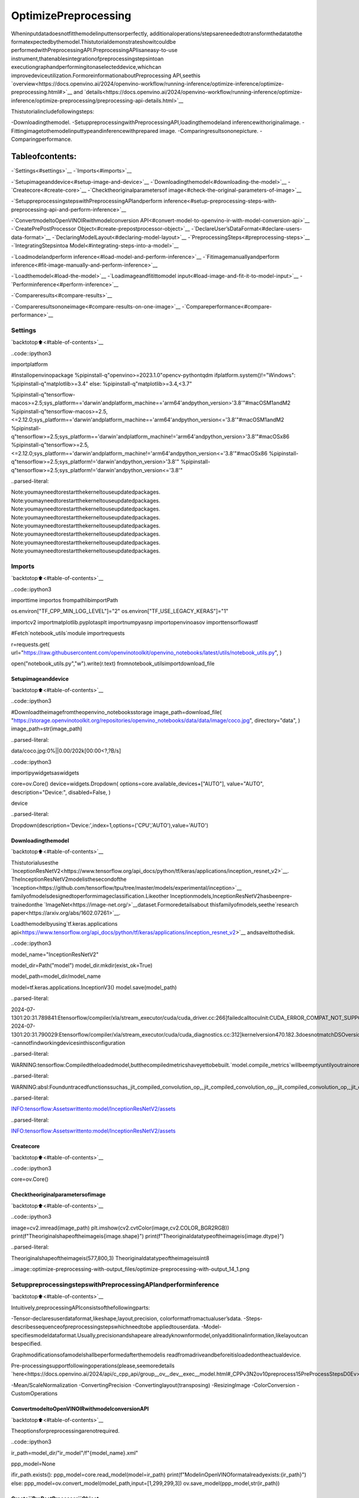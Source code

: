 OptimizePreprocessing
======================

Wheninputdatadoesnotfitthemodelinputtensorperfectly,
additionaloperations/stepsareneededtotransformthedatatothe
formatexpectedbythemodel.Thistutorialdemonstrateshowitcouldbe
performedwithPreprocessingAPI.PreprocessingAPIisaneasy-to-use
instrument,thatenablesintegrationofpreprocessingstepsintoan
executiongraphandperformingitonaselecteddevice,whichcan
improvedeviceutilization.FormoreinformationaboutPreprocessing
API,seethis
`overview<https://docs.openvino.ai/2024/openvino-workflow/running-inference/optimize-inference/optimize-preprocessing.html#>`__
and
`details<https://docs.openvino.ai/2024/openvino-workflow/running-inference/optimize-inference/optimize-preprocessing/preprocessing-api-details.html>`__

Thistutorialincludefollowingsteps:

-Downloadingthemodel.
-SetuppreprocessingwithPreprocessingAPI,loadingthemodeland
inferencewithoriginalimage.
-Fittingimagetothemodelinputtypeandinferencewithprepared
image.
-Comparingresultsononepicture.
-Comparingperformance.

Tableofcontents:
^^^^^^^^^^^^^^^^^^

-`Settings<#settings>`__
-`Imports<#imports>`__

-`Setupimageanddevice<#setup-image-and-device>`__
-`Downloadingthemodel<#downloading-the-model>`__
-`Createcore<#create-core>`__
-`Checktheoriginalparametersof
image<#check-the-original-parameters-of-image>`__

-`SetuppreprocessingstepswithPreprocessingAPIandperform
inference<#setup-preprocessing-steps-with-preprocessing-api-and-perform-inference>`__

-`ConvertmodeltoOpenVINOIRwithmodelconversion
API<#convert-model-to-openvino-ir-with-model-conversion-api>`__
-`CreatePrePostProcessor
Object<#create-prepostprocessor-object>`__
-`DeclareUser’sDataFormat<#declare-users-data-format>`__
-`DeclaringModelLayout<#declaring-model-layout>`__
-`PreprocessingSteps<#preprocessing-steps>`__
-`IntegratingStepsintoa
Model<#integrating-steps-into-a-model>`__

-`Loadmodelandperform
inference<#load-model-and-perform-inference>`__
-`Fitimagemanuallyandperform
inference<#fit-image-manually-and-perform-inference>`__

-`Loadthemodel<#load-the-model>`__
-`Loadimageandfitittomodel
input<#load-image-and-fit-it-to-model-input>`__
-`Performinference<#perform-inference>`__

-`Compareresults<#compare-results>`__

-`Compareresultsononeimage<#compare-results-on-one-image>`__
-`Compareperformance<#compare-performance>`__

Settings
--------

`backtotop⬆️<#table-of-contents>`__

..code::ipython3

importplatform

#Installopenvinopackage
%pipinstall-q"openvino>=2023.1.0"opencv-pythontqdm
ifplatform.system()!="Windows":
%pipinstall-q"matplotlib>=3.4"
else:
%pipinstall-q"matplotlib>=3.4,<3.7"

%pipinstall-q"tensorflow-macos>=2.5;sys_platform=='darwin'andplatform_machine=='arm64'andpython_version>'3.8'"#macOSM1andM2
%pipinstall-q"tensorflow-macos>=2.5,<=2.12.0;sys_platform=='darwin'andplatform_machine=='arm64'andpython_version<='3.8'"#macOSM1andM2
%pipinstall-q"tensorflow>=2.5;sys_platform=='darwin'andplatform_machine!='arm64'andpython_version>'3.8'"#macOSx86
%pipinstall-q"tensorflow>=2.5,<=2.12.0;sys_platform=='darwin'andplatform_machine!='arm64'andpython_version<='3.8'"#macOSx86
%pipinstall-q"tensorflow>=2.5;sys_platform!='darwin'andpython_version>'3.8'"
%pipinstall-q"tensorflow>=2.5;sys_platform!='darwin'andpython_version<='3.8'"


..parsed-literal::

Note:youmayneedtorestartthekerneltouseupdatedpackages.
Note:youmayneedtorestartthekerneltouseupdatedpackages.
Note:youmayneedtorestartthekerneltouseupdatedpackages.
Note:youmayneedtorestartthekerneltouseupdatedpackages.
Note:youmayneedtorestartthekerneltouseupdatedpackages.
Note:youmayneedtorestartthekerneltouseupdatedpackages.
Note:youmayneedtorestartthekerneltouseupdatedpackages.
Note:youmayneedtorestartthekerneltouseupdatedpackages.


Imports
-------

`backtotop⬆️<#table-of-contents>`__

..code::ipython3

importtime
importos
frompathlibimportPath

os.environ["TF_CPP_MIN_LOG_LEVEL"]="2"
os.environ["TF_USE_LEGACY_KERAS"]="1"

importcv2
importmatplotlib.pyplotasplt
importnumpyasnp
importopenvinoasov
importtensorflowastf

#Fetch`notebook_utils`module
importrequests

r=requests.get(
url="https://raw.githubusercontent.com/openvinotoolkit/openvino_notebooks/latest/utils/notebook_utils.py",
)

open("notebook_utils.py","w").write(r.text)
fromnotebook_utilsimportdownload_file

Setupimageanddevice
~~~~~~~~~~~~~~~~~~~~~~

`backtotop⬆️<#table-of-contents>`__

..code::ipython3

#Downloadtheimagefromtheopenvino_notebooksstorage
image_path=download_file(
"https://storage.openvinotoolkit.org/repositories/openvino_notebooks/data/data/image/coco.jpg",
directory="data",
)
image_path=str(image_path)



..parsed-literal::

data/coco.jpg:0%||0.00/202k[00:00<?,?B/s]


..code::ipython3

importipywidgetsaswidgets

core=ov.Core()
device=widgets.Dropdown(
options=core.available_devices+["AUTO"],
value="AUTO",
description="Device:",
disabled=False,
)

device




..parsed-literal::

Dropdown(description='Device:',index=1,options=('CPU','AUTO'),value='AUTO')



Downloadingthemodel
~~~~~~~~~~~~~~~~~~~~~

`backtotop⬆️<#table-of-contents>`__

Thistutorialusesthe
`InceptionResNetV2<https://www.tensorflow.org/api_docs/python/tf/keras/applications/inception_resnet_v2>`__.
TheInceptionResNetV2modelisthesecondofthe
`Inception<https://github.com/tensorflow/tpu/tree/master/models/experimental/inception>`__
familyofmodelsdesignedtoperformimageclassification.Likeother
Inceptionmodels,InceptionResNetV2hasbeenpre-trainedonthe
`ImageNet<https://image-net.org/>`__dataset.Formoredetailsabout
thisfamilyofmodels,seethe`research
paper<https://arxiv.org/abs/1602.07261>`__.

Loadthemodelbyusing`tf.keras.applications
api<https://www.tensorflow.org/api_docs/python/tf/keras/applications/inception_resnet_v2>`__
andsaveittothedisk.

..code::ipython3

model_name="InceptionResNetV2"

model_dir=Path("model")
model_dir.mkdir(exist_ok=True)

model_path=model_dir/model_name

model=tf.keras.applications.InceptionV3()
model.save(model_path)


..parsed-literal::

2024-07-1301:20:31.789841:Etensorflow/compiler/xla/stream_executor/cuda/cuda_driver.cc:266]failedcalltocuInit:CUDA_ERROR_COMPAT_NOT_SUPPORTED_ON_DEVICE:forwardcompatibilitywasattemptedonnonsupportedHW
2024-07-1301:20:31.790029:Etensorflow/compiler/xla/stream_executor/cuda/cuda_diagnostics.cc:312]kernelversion470.182.3doesnotmatchDSOversion470.223.2--cannotfindworkingdevicesinthisconfiguration


..parsed-literal::

WARNING:tensorflow:Compiledtheloadedmodel,butthecompiledmetricshaveyettobebuilt.`model.compile_metrics`willbeemptyuntilyoutrainorevaluatethemodel.


..parsed-literal::

WARNING:absl:Founduntracedfunctionssuchas_jit_compiled_convolution_op,_jit_compiled_convolution_op,_jit_compiled_convolution_op,_jit_compiled_convolution_op,_jit_compiled_convolution_opwhilesaving(showing5of94).Thesefunctionswillnotbedirectlycallableafterloading.


..parsed-literal::

INFO:tensorflow:Assetswrittento:model/InceptionResNetV2/assets


..parsed-literal::

INFO:tensorflow:Assetswrittento:model/InceptionResNetV2/assets


Createcore
~~~~~~~~~~~

`backtotop⬆️<#table-of-contents>`__

..code::ipython3

core=ov.Core()

Checktheoriginalparametersofimage
~~~~~~~~~~~~~~~~~~~~~~~~~~~~~~~~~~~~~~

`backtotop⬆️<#table-of-contents>`__

..code::ipython3

image=cv2.imread(image_path)
plt.imshow(cv2.cvtColor(image,cv2.COLOR_BGR2RGB))
print(f"Theoriginalshapeoftheimageis{image.shape}")
print(f"Theoriginaldatatypeoftheimageis{image.dtype}")


..parsed-literal::

Theoriginalshapeoftheimageis(577,800,3)
Theoriginaldatatypeoftheimageisuint8



..image::optimize-preprocessing-with-output_files/optimize-preprocessing-with-output_14_1.png


SetuppreprocessingstepswithPreprocessingAPIandperforminference
----------------------------------------------------------------------

`backtotop⬆️<#table-of-contents>`__

Intuitively,preprocessingAPIconsistsofthefollowingparts:

-Tensor-declaresuserdataformat,likeshape,layout,precision,
colorformatfromactualuser’sdata.
-Steps-describessequenceofpreprocessingstepswhichneedtobe
appliedtouserdata.
-Model-specifiesmodeldataformat.Usually,precisionandshapeare
alreadyknownformodel,onlyadditionalinformation,likelayoutcan
bespecified.

Graphmodificationsofamodelshallbeperformedafterthemodelis
readfromadriveandbeforeitisloadedontheactualdevice.

Pre-processingsupportfollowingoperations(please,seemoredetails
`here<https://docs.openvino.ai/2024/api/c_cpp_api/group__ov__dev__exec__model.html#_CPPv3N2ov10preprocess15PreProcessStepsD0Ev>`__)

-Mean/ScaleNormalization
-ConvertingPrecision
-Convertinglayout(transposing)
-ResizingImage
-ColorConversion
-CustomOperations

ConvertmodeltoOpenVINOIRwithmodelconversionAPI
~~~~~~~~~~~~~~~~~~~~~~~~~~~~~~~~~~~~~~~~~~~~~~~~~~~~~~

`backtotop⬆️<#table-of-contents>`__

Theoptionsforpreprocessingarenotrequired.

..code::ipython3

ir_path=model_dir/"ir_model"/f"{model_name}.xml"

ppp_model=None

ifir_path.exists():
ppp_model=core.read_model(model=ir_path)
print(f"ModelinOpenVINOformatalreadyexists:{ir_path}")
else:
ppp_model=ov.convert_model(model_path,input=[1,299,299,3])
ov.save_model(ppp_model,str(ir_path))

Create``PrePostProcessor``Object
~~~~~~~~~~~~~~~~~~~~~~~~~~~~~~~~~~

`backtotop⬆️<#table-of-contents>`__

The
`PrePostProcessor()<https://docs.openvino.ai/2024/api/c_cpp_api/classov_1_1preprocess_1_1_pre_post_processor.html>`__
classenablesspecifyingthepreprocessingandpostprocessingstepsfor
amodel.

..code::ipython3

fromopenvino.preprocessimportPrePostProcessor

ppp=PrePostProcessor(ppp_model)

DeclareUser’sDataFormat
~~~~~~~~~~~~~~~~~~~~~~~~~~

`backtotop⬆️<#table-of-contents>`__

Toaddressparticularinputofamodel/preprocessor,usethe
``PrePostProcessor.input(input_name)``method.Ifthemodelhasonlyone
input,thensimple``PrePostProcessor.input()``willgetareferenceto
pre-processingbuilderforthisinput(atensor,thesteps,amodel).In
general,whenamodelhasmultipleinputs/outputs,eachonecanbe
addressedbyatensornameorbyitsindex.Bydefault,information
aboutuser’sinputtensorwillbeinitializedtosamedata
(type/shape/etc)asmodel’sinputparameter.Userapplicationcan
overrideparticularparametersaccordingtoapplication’sdata.Referto
thefollowing
`page<https://docs.openvino.ai/2024/api/c_cpp_api/group__ov__dev__exec__model.html#_CPPv3N2ov10preprocess9InputInfo6tensorEv>`__
formoreinformationaboutparametersforoverriding.

Belowisallthespecifiedinputinformation:

-Precisionis``U8``(unsigned8-bitinteger).
-Sizeisnon-fixed,setupofonedeterminedshapesizecanbedone
with``.set_shape([1,577,800,3])``
-Layoutis``“NHWC”``.Itmeans,forexample:height=577,width=800,
channels=3.

Theheightandwidtharenecessaryforresizing,andchannelsareneeded
formean/scalenormalization.

..code::ipython3

#setupformantofdata
ppp.input().tensor().set_element_type(ov.Type.u8).set_spatial_dynamic_shape().set_layout(ov.Layout("NHWC"))




..parsed-literal::

<openvino._pyopenvino.preprocess.InputTensorInfoat0x7f19306c9630>



DeclaringModelLayout
~~~~~~~~~~~~~~~~~~~~~~

`backtotop⬆️<#table-of-contents>`__

Modelinputalreadyhasinformationaboutprecisionandshape.
PreprocessingAPIisnotintendedtomodifythis.Theonlythingthat
maybespecifiedisinputdata
`layout<https://docs.openvino.ai/2024/openvino-workflow/running-inference/optimize-inference/optimize-preprocessing/layout-api-overview.html>`__.

..code::ipython3

input_layer_ir=next(iter(ppp_model.inputs))
print(f"Theinputshapeofthemodelis{input_layer_ir.shape}")

ppp.input().model().set_layout(ov.Layout("NHWC"))


..parsed-literal::

Theinputshapeofthemodelis[1,299,299,3]




..parsed-literal::

<openvino._pyopenvino.preprocess.InputModelInfoat0x7f1ac05d62f0>



PreprocessingSteps
~~~~~~~~~~~~~~~~~~~

`backtotop⬆️<#table-of-contents>`__

Now,thesequenceofpreprocessingstepscanbedefined.Formore
informationaboutpreprocessingsteps,see
`here<https://docs.openvino.ai/2024/api/ie_python_api/_autosummary/openvino.preprocess.PreProcessSteps.html>`__.

Performthefollowing:

-Convert``U8``to``FP32``precision.
-Resizetoheight/widthofamodel.Beawarethatifamodelaccepts
dynamicsize,forexample,``{?,3,?,?}``resizewillnotknowhow
toresizethepicture.Therefore,inthiscase,targetheight/width
shouldbespecified.Formoredetails,seealsothe
`PreProcessSteps.resize()<https://docs.openvino.ai/2024/api/ie_python_api/_autosummary/openvino.preprocess.PreProcessSteps.html#openvino.preprocess.PreProcessSteps.resize>`__.
-Subtractmeanfromeachchannel.
-Divideeachpixeldatatoappropriatescalevalue.

Thereisnoneedtospecifyconversionlayout.Iflayoutsaredifferent,
thensuchconversionwillbeaddedexplicitly.

..code::ipython3

fromopenvino.preprocessimportResizeAlgorithm

ppp.input().preprocess().convert_element_type(ov.Type.f32).resize(ResizeAlgorithm.RESIZE_LINEAR).mean([127.5,127.5,127.5]).scale([127.5,127.5,127.5])




..parsed-literal::

<openvino._pyopenvino.preprocess.PreProcessStepsat0x7f19306c3eb0>



IntegratingStepsintoaModel
~~~~~~~~~~~~~~~~~~~~~~~~~~~~~~

`backtotop⬆️<#table-of-contents>`__

Oncethepreprocessingstepshavebeenfinished,themodelcanbe
finallybuilt.Itispossibletodisplay``PrePostProcessor``
configurationfordebuggingpurposes.

..code::ipython3

print(f"Dumppreprocessor:{ppp}")
model_with_preprocess=ppp.build()


..parsed-literal::

Dumppreprocessor:Input"input_1":
User'sinputtensor:[1,?,?,3],[N,H,W,C],u8
Model'sexpectedtensor:[1,299,299,3],[N,H,W,C],f32
Pre-processingsteps(4):
converttype(f32):([1,?,?,3],[N,H,W,C],u8)->([1,?,?,3],[N,H,W,C],f32)
resizetomodelwidth/height:([1,?,?,3],[N,H,W,C],f32)->([1,299,299,3],[N,H,W,C],f32)
mean(127.5,127.5,127.5):([1,299,299,3],[N,H,W,C],f32)->([1,299,299,3],[N,H,W,C],f32)
scale(127.5,127.5,127.5):([1,299,299,3],[N,H,W,C],f32)->([1,299,299,3],[N,H,W,C],f32)



Loadmodelandperforminference
--------------------------------

`backtotop⬆️<#table-of-contents>`__

..code::ipython3

defprepare_image_api_preprocess(image_path,model=None):
image=cv2.imread(image_path)
input_tensor=np.expand_dims(image,0)
returninput_tensor


compiled_model_with_preprocess_api=core.compile_model(model=ppp_model,device_name=device.value)

ppp_output_layer=compiled_model_with_preprocess_api.output(0)

ppp_input_tensor=prepare_image_api_preprocess(image_path)
results=compiled_model_with_preprocess_api(ppp_input_tensor)[ppp_output_layer][0]

Fitimagemanuallyandperforminference
----------------------------------------

`backtotop⬆️<#table-of-contents>`__

Loadthemodel
~~~~~~~~~~~~~~

`backtotop⬆️<#table-of-contents>`__

..code::ipython3

model=core.read_model(model=ir_path)
compiled_model=core.compile_model(model=model,device_name=device.value)

Loadimageandfitittomodelinput
~~~~~~~~~~~~~~~~~~~~~~~~~~~~~~~~~~~~

`backtotop⬆️<#table-of-contents>`__

..code::ipython3

defmanual_image_preprocessing(path_to_image,compiled_model):
input_layer_ir=next(iter(compiled_model.inputs))

#N,H,W,C=batchsize,height,width,numberofchannels
N,H,W,C=input_layer_ir.shape

#loadimage,imagewillberesizedtomodelinputsizeandconvertedtoRGB
img=tf.keras.preprocessing.image.load_img(image_path,target_size=(H,W),color_mode="rgb")

x=tf.keras.preprocessing.image.img_to_array(img)
x=np.expand_dims(x,axis=0)

#willscaleinputpixelsbetween-1and1
input_tensor=tf.keras.applications.inception_resnet_v2.preprocess_input(x)

returninput_tensor


input_tensor=manual_image_preprocessing(image_path,compiled_model)
print(f"Theshapeoftheimageis{input_tensor.shape}")
print(f"Thedatatypeoftheimageis{input_tensor.dtype}")


..parsed-literal::

Theshapeoftheimageis(1,299,299,3)
Thedatatypeoftheimageisfloat32


Performinference
~~~~~~~~~~~~~~~~~

`backtotop⬆️<#table-of-contents>`__

..code::ipython3

output_layer=compiled_model.output(0)

result=compiled_model(input_tensor)[output_layer]

Compareresults
---------------

`backtotop⬆️<#table-of-contents>`__

Compareresultsononeimage
~~~~~~~~~~~~~~~~~~~~~~~~~~~~

`backtotop⬆️<#table-of-contents>`__

..code::ipython3

defcheck_results(input_tensor,compiled_model,imagenet_classes):
output_layer=compiled_model.output(0)

results=compiled_model(input_tensor)[output_layer][0]

top_indices=np.argsort(results)[-5:][::-1]
top_softmax=results[top_indices]

forindex,softmax_probabilityinzip(top_indices,top_softmax):
print(f"{imagenet_classes[index]},{softmax_probability:.5f}")

returntop_indices,top_softmax


#Converttheinferenceresulttoaclassname.
imagenet_filename=download_file(
"https://storage.openvinotoolkit.org/repositories/openvino_notebooks/data/data/datasets/imagenet/imagenet_2012.txt",
directory="data",
)
imagenet_classes=imagenet_filename.read_text().splitlines()
imagenet_classes=["background"]+imagenet_classes

#getresultforinferencewithpreprocessingapi
print("ResultofinferencewithPreprocessingAPI:")
res=check_results(ppp_input_tensor,compiled_model_with_preprocess_api,imagenet_classes)

print("\n")

#getresultforinferencewiththemanualpreparingoftheimage
print("Resultofinferencewithmanualimagesetup:")
res=check_results(input_tensor,compiled_model,imagenet_classes)



..parsed-literal::

data/imagenet_2012.txt:0%||0.00/30.9k[00:00<?,?B/s]


..parsed-literal::

ResultofinferencewithPreprocessingAPI:
n02099601goldenretriever,0.80560
n02098413Lhasa,Lhasaapso,0.10039
n02108915Frenchbulldog,0.01915
n02111129Leonberg,0.00825
n02097047miniatureschnauzer,0.00294


Resultofinferencewithmanualimagesetup:
n02098413Lhasa,Lhasaapso,0.76843
n02099601goldenretriever,0.19322
n02111129Leonberg,0.00720
n02097047miniatureschnauzer,0.00287
n02100877Irishsetter,redsetter,0.00115


Compareperformance
~~~~~~~~~~~~~~~~~~~

`backtotop⬆️<#table-of-contents>`__

..code::ipython3

defcheck_performance(compiled_model,preprocessing_function=None):
num_images=1000

start=time.perf_counter()

for_inrange(num_images):
input_tensor=preprocessing_function(image_path,compiled_model)
compiled_model(input_tensor)

end=time.perf_counter()
time_ir=end-start

returntime_ir,num_images


time_ir,num_images=check_performance(compiled_model,manual_image_preprocessing)
print(f"IRmodelinOpenVINORuntime/CPUwithmanualimagepreprocessing:{time_ir/num_images:.4f}"f"secondsperimage,FPS:{num_images/time_ir:.2f}")

time_ir,num_images=check_performance(compiled_model_with_preprocess_api,prepare_image_api_preprocess)
print(f"IRmodelinOpenVINORuntime/CPUwithpreprocessingAPI:{time_ir/num_images:.4f}"f"secondsperimage,FPS:{num_images/time_ir:.2f}")


..parsed-literal::

IRmodelinOpenVINORuntime/CPUwithmanualimagepreprocessing:0.0153secondsperimage,FPS:65.49
IRmodelinOpenVINORuntime/CPUwithpreprocessingAPI:0.0138secondsperimage,FPS:72.21

